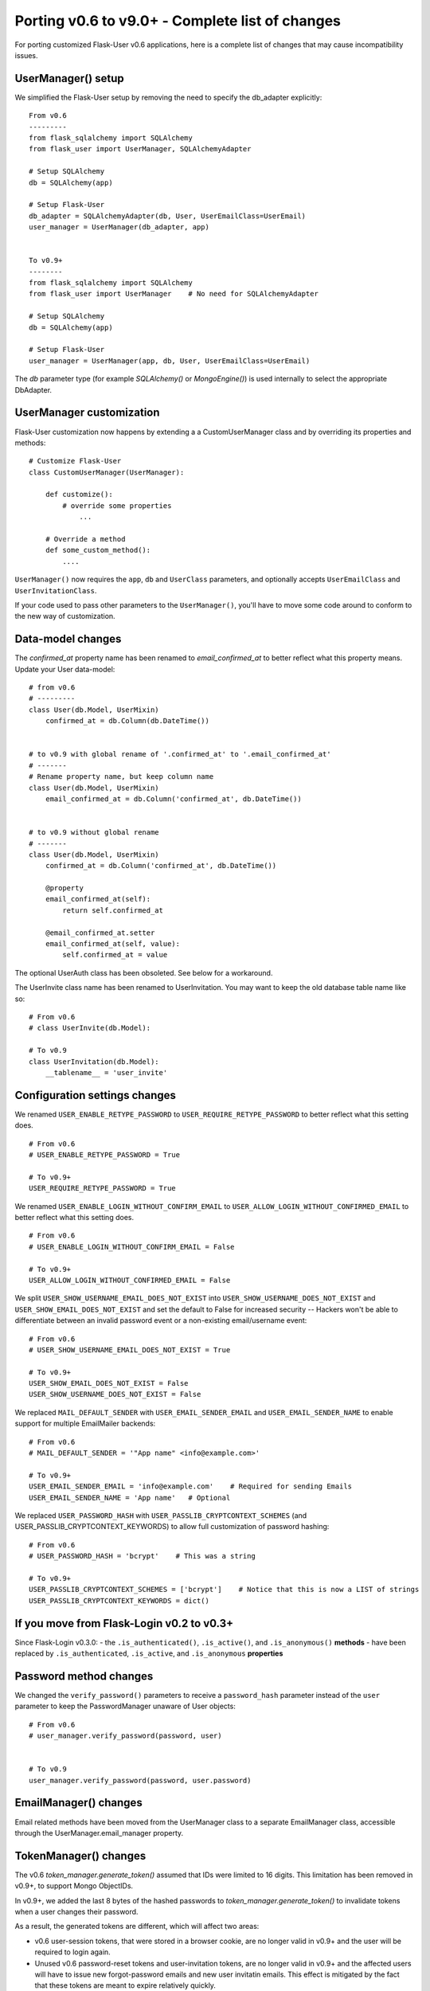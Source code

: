 .. _Porting2:

Porting v0.6 to v9.0+ - Complete list of changes
================================================

For porting customized Flask-User v0.6 applications, here is a complete list of
changes that may cause incompatibility issues.

UserManager() setup
-------------------
We simplified the Flask-User setup by removing the need to specify the db_adapter explicitly::

    From v0.6
    ---------
    from flask_sqlalchemy import SQLAlchemy
    from flask_user import UserManager, SQLAlchemyAdapter

    # Setup SQLAlchemy
    db = SQLAlchemy(app)

    # Setup Flask-User
    db_adapter = SQLAlchemyAdapter(db, User, UserEmailClass=UserEmail)
    user_manager = UserManager(db_adapter, app)


    To v0.9+
    --------
    from flask_sqlalchemy import SQLAlchemy
    from flask_user import UserManager    # No need for SQLAlchemyAdapter

    # Setup SQLAlchemy
    db = SQLAlchemy(app)

    # Setup Flask-User
    user_manager = UserManager(app, db, User, UserEmailClass=UserEmail)

The `db`  parameter type (for example `SQLAlchemy()` or `MongoEngine()`)
is used internally to select the appropriate DbAdapter.


UserManager customization
-------------------------
Flask-User customization now happens by extending a a CustomUserManager class
and by overriding its properties and methods::

    # Customize Flask-User
    class CustomUserManager(UserManager):

        def customize():
            # override some properties
                ...

        # Override a method
        def some_custom_method():
            ....

``UserManager()`` now requires the ``app``, ``db`` and ``UserClass`` parameters, and optionally
accepts ``UserEmailClass`` and ``UserInvitationClass``.

If your code used to pass other parameters to the ``UserManager()``,
you'll have to move some code around to conform to the new way of customization.

.. seealso:: :ref:`UserManagerClass`

Data-model changes
------------------
The `confirmed_at` property name has been renamed to `email_confirmed_at` to better reflect what this property means.
Update your User data-model::

    # from v0.6
    # ---------
    class User(db.Model, UserMixin)
        confirmed_at = db.Column(db.DateTime())


    # to v0.9 with global rename of '.confirmed_at' to '.email_confirmed_at'
    # -------
    # Rename property name, but keep column name
    class User(db.Model, UserMixin)
        email_confirmed_at = db.Column('confirmed_at', db.DateTime())


    # to v0.9 without global rename
    # -------
    class User(db.Model, UserMixin)
        confirmed_at = db.Column('confirmed_at', db.DateTime())

        @property
        email_confirmed_at(self):
            return self.confirmed_at

        @email_confirmed_at.setter
        email_confirmed_at(self, value):
            self.confirmed_at = value

The optional UserAuth class has been obsoleted. See below for a workaround.

The UserInvite class name has been renamed to UserInvitation.
You may want to keep the old database table name like so::

    # From v0.6
    # class UserInvite(db.Model):

    # To v0.9
    class UserInvitation(db.Model):
        __tablename__ = 'user_invite'


Configuration settings changes
------------------------------
We renamed ``USER_ENABLE_RETYPE_PASSWORD`` to ``USER_REQUIRE_RETYPE_PASSWORD``
to better reflect what this setting does.

::

    # From v0.6
    # USER_ENABLE_RETYPE_PASSWORD = True

    # To v0.9+
    USER_REQUIRE_RETYPE_PASSWORD = True

We renamed ``USER_ENABLE_LOGIN_WITHOUT_CONFIRM_EMAIL`` to
``USER_ALLOW_LOGIN_WITHOUT_CONFIRMED_EMAIL``
to better reflect what this setting does.

::

    # From v0.6
    # USER_ENABLE_LOGIN_WITHOUT_CONFIRM_EMAIL = False

    # To v0.9+
    USER_ALLOW_LOGIN_WITHOUT_CONFIRMED_EMAIL = False

We split ``USER_SHOW_USERNAME_EMAIL_DOES_NOT_EXIST`` into ``USER_SHOW_USERNAME_DOES_NOT_EXIST``
and ``USER_SHOW_EMAIL_DOES_NOT_EXIST`` and set the default to False for increased security --
Hackers won't be able to differentiate between an invalid password event
or a non-existing email/username event::

    # From v0.6
    # USER_SHOW_USERNAME_EMAIL_DOES_NOT_EXIST = True

    # To v0.9+
    USER_SHOW_EMAIL_DOES_NOT_EXIST = False
    USER_SHOW_USERNAME_DOES_NOT_EXIST = False

We replaced ``MAIL_DEFAULT_SENDER`` with ``USER_EMAIL_SENDER_EMAIL`` and ``USER_EMAIL_SENDER_NAME``
to enable support for multiple EmailMailer backends::

    # From v0.6
    # MAIL_DEFAULT_SENDER = '"App name" <info@example.com>'

    # To v0.9+
    USER_EMAIL_SENDER_EMAIL = 'info@example.com'    # Required for sending Emails
    USER_EMAIL_SENDER_NAME = 'App name'   # Optional

We replaced ``USER_PASSWORD_HASH`` with ``USER_PASSLIB_CRYPTCONTEXT_SCHEMES``
(and USER_PASSLIB_CRYPTCONTEXT_KEYWORDS) to allow full customization of password hashing::

    # From v0.6
    # USER_PASSWORD_HASH = 'bcrypt'    # This was a string

    # To v0.9+
    USER_PASSLIB_CRYPTCONTEXT_SCHEMES = ['bcrypt']    # Notice that this is now a LIST of strings
    USER_PASSLIB_CRYPTCONTEXT_KEYWORDS = dict()


If you move from Flask-Login v0.2 to v0.3+
------------------------------------------
Since Flask-Login v0.3.0:
- the ``.is_authenticated()``, ``.is_active()``, and ``.is_anonymous()`` **methods**
- have been replaced by ``.is_authenticated``, ``.is_active``, and ``.is_anonymous`` **properties**


Password method changes
-----------------------
We changed the ``verify_password()`` parameters to receive a ``password_hash`` parameter
instead of the ``user`` parameter to keep the PasswordManager unaware of User objects::

    # From v0.6
    # user_manager.verify_password(password, user)


    # To v0.9
    user_manager.verify_password(password, user.password)

EmailManager() changes
----------------------
Email related methods have been moved from the UserManager class to a separate EmailManager class,
accessible through the UserManager.email_manager property.


TokenManager() changes
----------------------
The v0.6 `token_manager.generate_token()` assumed that IDs were limited to 16 digits.
This limitation has been removed in v0.9+, to support Mongo ObjectIDs.

In v0.9+, we added the last 8 bytes of the hashed passwords to `token_manager.generate_token()`
to invalidate tokens when a user changes their password.

As a result, the generated tokens are different, which will affect two areas:

- v0.6 user-session tokens, that were stored in a browser cookie, are no longer valid in v0.9+
  and the user will be required to login again.

- Unused v0.6 password-reset tokens and user-invitation tokens, are no longer valid in v0.9+
  and the affected users will have to issue new forgot-password emails and new
  user invitatin emails.
  This effect is mitigated by the fact that these tokens are meant to expire relatively quickly.

- user-session tokens and password-reset tokens become invalid if the user changes their password.

@confirm_email_required decorator deprecated
--------------------------------------------
The ``@confirm_email_required`` view decorator has been deprecated for security reasonse.

| In v0.6, the ``USER_ENABLE_LOGIN_WITHOUT_CONFIRM_EMAIL`` setting removed
    confirmed email protection for all the views and required developers to re-protect
    the vulnerable views with ``@confirm_email_required``.
| In v0.9+ we adopt the opposite approach where the (renamed) ``USER_ALLOW_LOGIN_WITHOUT_CONFIRMED_EMAIL=True``
    setting continues to protect all the views, except those decorated with the
    new ``@allow_unconfirmed_email`` decorator.


UserAuth class deprecated
-------------------------

Support for the optional v0.6 UserAuth class has been dropped in v0.9+ to simplify the Flask-User source code
and make it more readable for customization.

If you are using SQLAlchemy and choose to separate the uer authorization fields
from the user profile fields, you can use the workaround recipe below (this has
not been tested -- comments welcomed)::


    # Define the UserAuth data-model.
    class UserAuth(db.Model):
        __tablename__ = 'user_auths'
        id = db.Column(db.Integer, primary_key=True)

        # Relationship to user
        user_id = db.Column(db.Integer(), db.ForeignKey('users.id', ondelete='CASCADE'))
        user = db.relationship('User', uselist=False)

        # User authentication information
        username = db.Column(db.String(50), nullable=False, unique=True)
        password = db.Column(db.String(255), nullable=False, server_default='')


    # Define the User data-model. Make sure to add flask_user UserMixin!!
    class User(db.Model, UserMixin):
        __tablename__ = 'users'
        id = db.Column(db.Integer, primary_key=True)

        # User email information
        email = db.Column(db.String(255), nullable=False, unique=True)
        email_confirmed_at = db.Column(db.DateTime())

        # User information
        active = db.Column('is_active', db.Boolean(), nullable=False, server_default='0')
        first_name = db.Column(db.String(100), nullable=False, server_default='')
        last_name = db.Column(db.String(100), nullable=False, server_default='')

        # Relationships
        user_auth = db.relationship('UserAuth', uselist=False)

        # Create UserAuth instance when User instance is created
        def __init__(self, *args, **kwargs):
            super(User, self).__init__(*args, **kwargs)
            self.user_auth = UserAuth(user=self)


        # Map the User.username field into the UserAuth.username field
        @property
        def username(self):
            return user_auth.username

        @username.setter
        def username(self, value)
            user_auth.username = value


        # Map the User.password field into the UserAuth.password field
        @property
        def password(self):
            return user_auth.password

        @password.setter
        def password(self, value)
            user_auth.password = value


    # From v0.6
    # db_adapter = SQLAlchemyDbAdapter(db, User, UserAuthClass=UserAuth)
    # user_manager = UserManager(db_adapter, app)

    # To v0.9+
    user_manager = UserManager(app, db, User)
